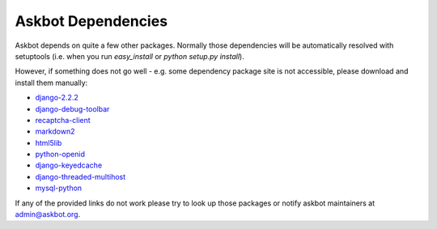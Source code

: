 .. _dependencies:

===================
Askbot Dependencies
===================

Askbot depends on quite a few other packages. Normally those dependencies will be
automatically resolved with setuptools (i.e. when you run `easy_install` or `python setup.py install`). 

However, if something does not go well - e.g.
some dependency package site is not accessible, please 
download and install them manually:

* django-2.2.2_
* django-debug-toolbar_
* recaptcha-client_
* markdown2_
* html5lib_
* python-openid_
* django-keyedcache_
* django-threaded-multihost_
* mysql-python_

If any of the provided links
do not work please try to look up those packages or notify askbot maintainers at admin@askbot.org.

.. _django-2.2.2: https://www.djangoproject.com/download/2.2.2/tarball/
.. _django-debug-toolbar: http://github.com/robhudson/django-debug-toolbar
.. _recaptcha-client: http://code.google.com/p/django-recaptcha/
.. _markdown2: http://code.google.com/p/python-markdown2/
.. _html5lib: http://code.google.com/p/html5lib/
.. _python-openid: http://github.com/openid/python-openid
.. _django-keyedcache: http://bitbucket.org/bkroeze/django-keyedcache/src
.. _django-threaded-multihost: http://bitbucket.org/bkroeze/django-threaded-multihost/src
.. _mysql-python: http://sourceforge.net/projects/mysql-python/
.. _mod_wsgi: http://code.google.com/p/modwsgi/
